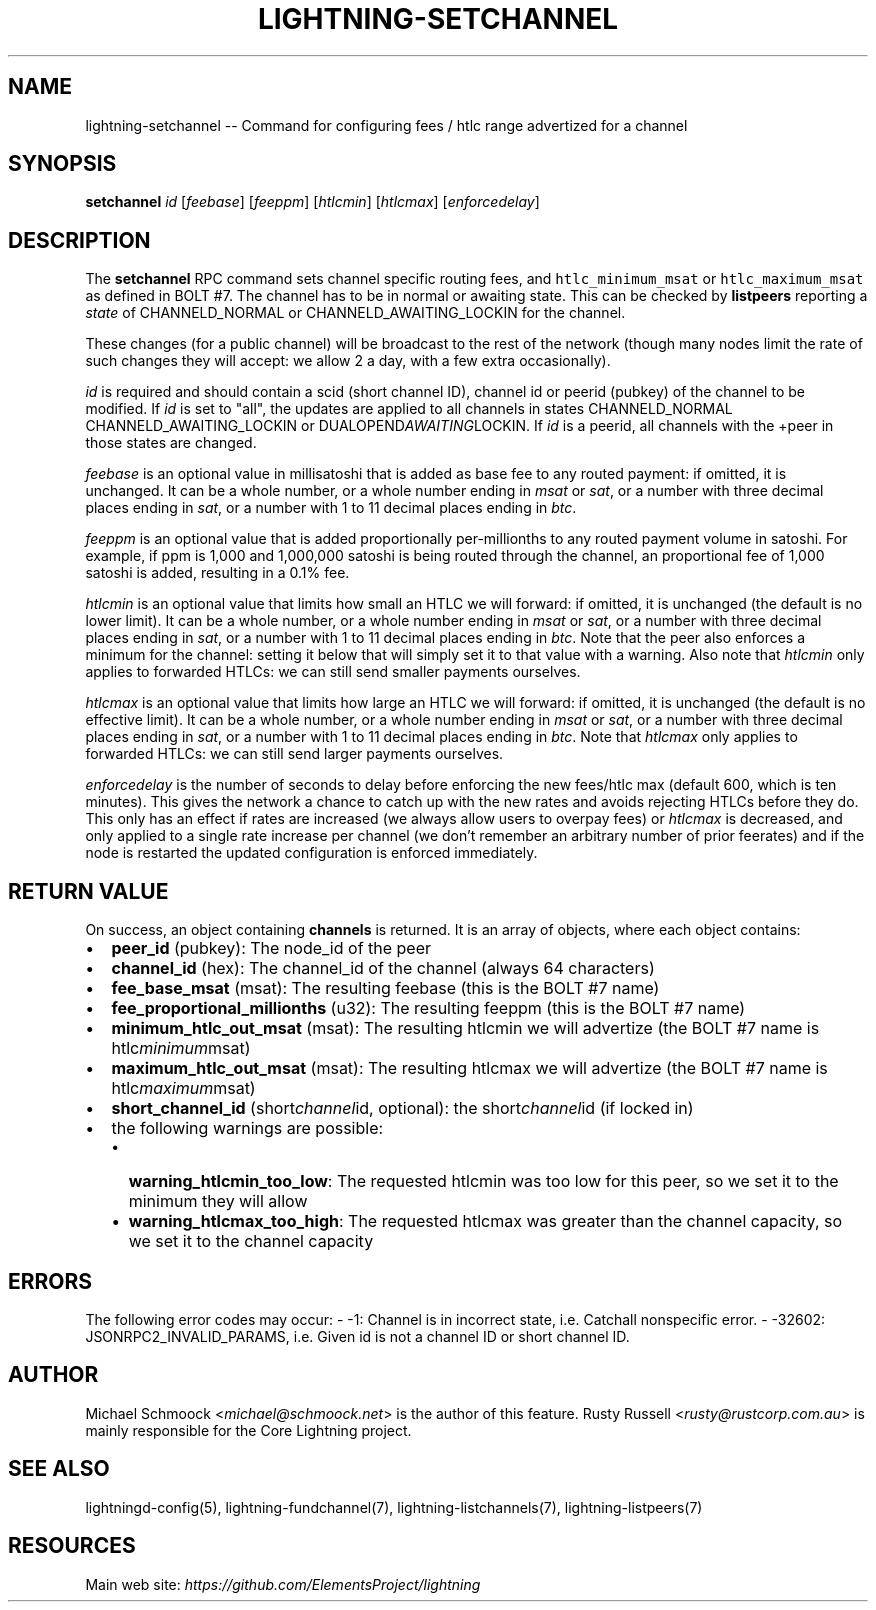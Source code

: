 .\" -*- mode: troff; coding: utf-8 -*-
.TH "LIGHTNING-SETCHANNEL" "7" "" "Core Lightning v0.12.1" ""
.SH
NAME
.LP
lightning-setchannel -- Command for configuring fees / htlc range advertized for a channel
.SH
SYNOPSIS
.LP
\fBsetchannel\fR \fIid\fR [\fIfeebase\fR] [\fIfeeppm\fR] [\fIhtlcmin\fR] [\fIhtlcmax\fR] [\fIenforcedelay\fR]
.SH
DESCRIPTION
.LP
The \fBsetchannel\fR RPC command sets channel specific routing fees, and
\fChtlc_minimum_msat\fR or \fChtlc_maximum_msat\fR as defined in BOLT #7. The channel has to be in
normal or awaiting state.  This can be checked by \fBlistpeers\fR
reporting a \fIstate\fR of CHANNELD_NORMAL or CHANNELD_AWAITING_LOCKIN
for the channel.
.PP
These changes (for a public channel) will be broadcast to the rest of
the network (though many nodes limit the rate of such changes they
will accept: we allow 2 a day, with a few extra occasionally).
.PP
\fIid\fR is required and should contain a scid (short channel ID), channel
id or peerid (pubkey) of the channel to be modified. If \fIid\fR is set to
\(dqall\(dq, the updates are applied to all channels in states
CHANNELD_NORMAL CHANNELD_AWAITING_LOCKIN or DUALOPEND\fIAWAITING\fRLOCKIN.
If \fIid\fR is a peerid, all channels with the +peer in those states are
changed.
.PP
\fIfeebase\fR is an optional value in millisatoshi that is added as base fee to
any routed payment: if omitted, it is unchanged.  It can be a whole number, or a whole
number ending in \fImsat\fR or \fIsat\fR, or a number with three decimal places
ending in \fIsat\fR, or a number with 1 to 11 decimal places ending in
\fIbtc\fR.
.PP
\fIfeeppm\fR is an optional value that is added proportionally per-millionths
to any routed payment volume in satoshi. For example, if ppm is 1,000
and 1,000,000 satoshi is being routed through the channel, an
proportional fee of 1,000 satoshi is added, resulting in a 0.1% fee.
.PP
\fIhtlcmin\fR is an optional value that limits how small an HTLC we will
forward: if omitted, it is unchanged (the default is no lower limit). It
can be a whole number, or a whole number ending in \fImsat\fR or \fIsat\fR, or
a number with three decimal places ending in \fIsat\fR, or a number with 1
to 11 decimal places ending in \fIbtc\fR.  Note that the peer also enforces a
minimum for the channel: setting it below that will simply set it to
that value with a warning.  Also note that \fIhtlcmin\fR only applies to forwarded
HTLCs: we can still send smaller payments ourselves.
.PP
\fIhtlcmax\fR is an optional value that limits how large an HTLC we will
forward: if omitted, it is unchanged (the default is no effective
limit). It can be a whole number, or a whole number ending in \fImsat\fR
or \fIsat\fR, or a number with three decimal places ending in \fIsat\fR, or a
number with 1 to 11 decimal places ending in \fIbtc\fR.  Note that \fIhtlcmax\fR
only applies to forwarded HTLCs: we can still send larger payments ourselves.
.PP
\fIenforcedelay\fR is the number of seconds to delay before enforcing the
new fees/htlc max (default 600, which is ten minutes).  This gives the
network a chance to catch up with the new rates and avoids rejecting
HTLCs before they do.  This only has an effect if rates are increased
(we always allow users to overpay fees) or \fIhtlcmax\fR is decreased, and
only applied to a single rate increase per channel (we don't remember
an arbitrary number of prior feerates) and if the node is restarted
the updated configuration is enforced immediately.
.SH
RETURN VALUE
.LP
On success, an object containing \fBchannels\fR is returned.  It is an array of objects, where each object contains:
.IP "\(bu" 2
\fBpeer_id\fR (pubkey): The node_id of the peer
.if n \
.sp -1
.if t \
.sp -0.25v
.IP "\(bu" 2
\fBchannel_id\fR (hex): The channel_id of the channel (always 64 characters)
.if n \
.sp -1
.if t \
.sp -0.25v
.IP "\(bu" 2
\fBfee_base_msat\fR (msat): The resulting feebase (this is the BOLT #7 name)
.if n \
.sp -1
.if t \
.sp -0.25v
.IP "\(bu" 2
\fBfee_proportional_millionths\fR (u32): The resulting feeppm (this is the BOLT #7 name)
.if n \
.sp -1
.if t \
.sp -0.25v
.IP "\(bu" 2
\fBminimum_htlc_out_msat\fR (msat): The resulting htlcmin we will advertize (the BOLT #7 name is htlc\fIminimum\fRmsat)
.if n \
.sp -1
.if t \
.sp -0.25v
.IP "\(bu" 2
\fBmaximum_htlc_out_msat\fR (msat): The resulting htlcmax we will advertize (the BOLT #7 name is htlc\fImaximum\fRmsat)
.if n \
.sp -1
.if t \
.sp -0.25v
.IP "\(bu" 2
\fBshort_channel_id\fR (short\fIchannel\fRid, optional): the short\fIchannel\fRid (if locked in)
.if n \
.sp -1
.if t \
.sp -0.25v
.IP "\(bu" 2
the following warnings are possible:
.RS
.IP "\(bu" 2
\fBwarning_htlcmin_too_low\fR: The requested htlcmin was too low for this peer, so we set it to the minimum they will allow
.if n \
.sp -1
.if t \
.sp -0.25v
.IP "\(bu" 2
\fBwarning_htlcmax_too_high\fR: The requested htlcmax was greater than the channel capacity, so we set it to the channel capacity
.RE
.SH
ERRORS
.LP
The following error codes may occur:
- -1: Channel is in incorrect state, i.e. Catchall nonspecific error.
- -32602: JSONRPC2_INVALID_PARAMS, i.e. Given id is not a channel ID
or short channel ID.
.SH
AUTHOR
.LP
Michael Schmoock <\fImichael@schmoock.net\fR> is the author of this
feature. Rusty Russell <\fIrusty@rustcorp.com.au\fR> is mainly
responsible for the Core Lightning project.
.SH
SEE ALSO
.LP
lightningd-config(5), lightning-fundchannel(7),
lightning-listchannels(7), lightning-listpeers(7)
.SH
RESOURCES
.LP
Main web site: \fIhttps://github.com/ElementsProject/lightning\fR
\" SHA256STAMP:b730d8d75943966f53a220aff619ead55656000106e6a2016cbcc675feec5a0a
